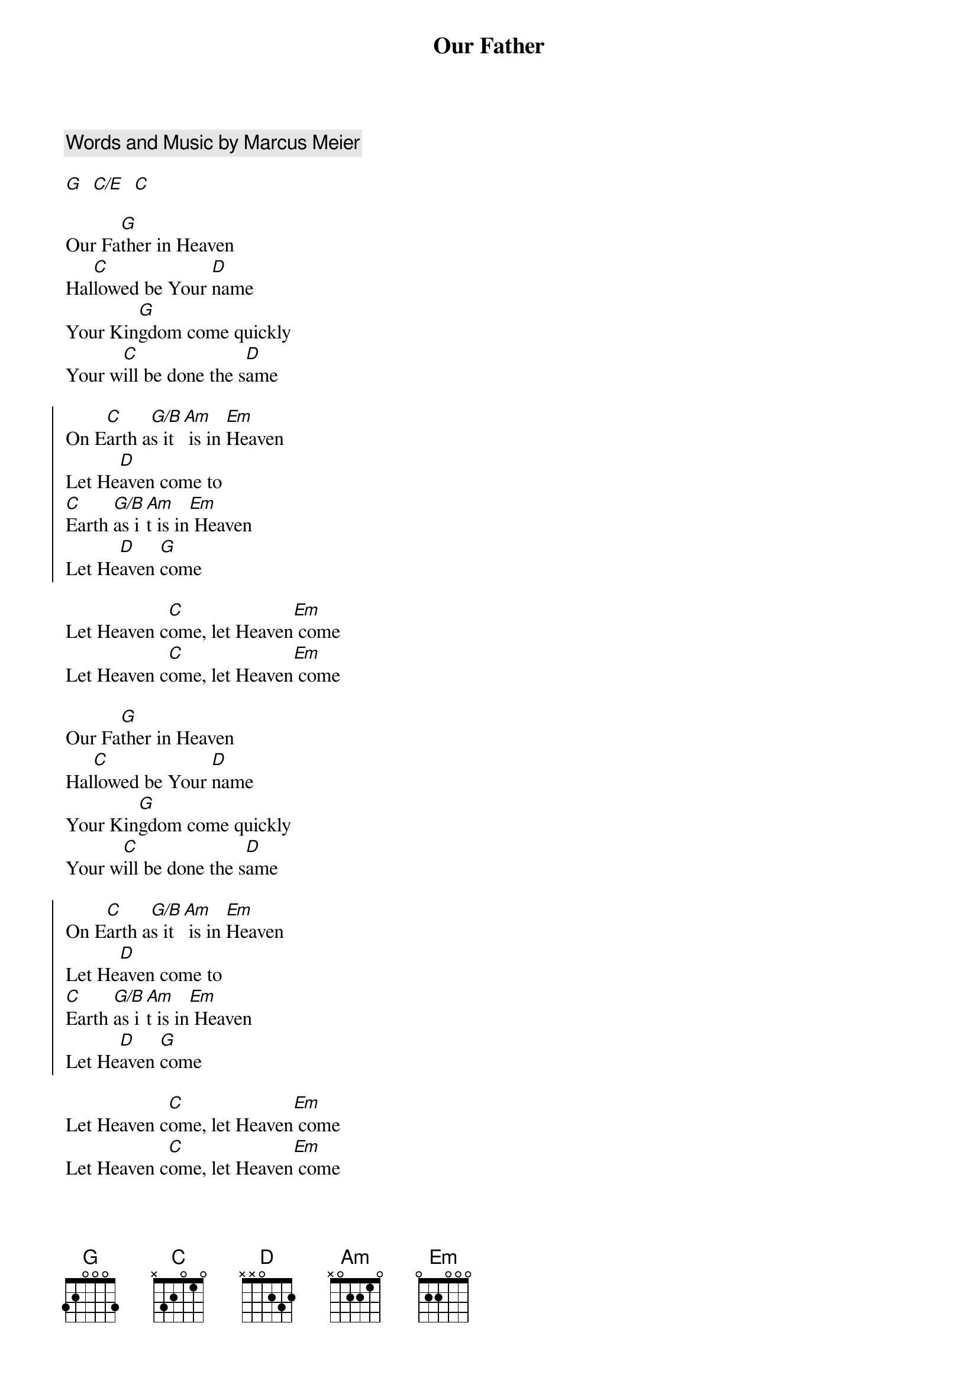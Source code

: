 {title: Our Father}
{artist: Bethel Music}
{key: G}
{comment: Words and Music by Marcus Meier}

{gc:Intro:}
[G]  [C/E]  [C]

{sov}
Our Fa[G]ther in Heaven
Hal[C]lowed be Your [D]name
Your Kin[G]gdom come quickly
Your w[C]ill be done the s[D]ame
{eov}

{soc}
On E[C]arth a[G/B]s it[Am] is in [Em]Heaven
Let He[D]aven come to
[C]Earth [G/B]as i[Am]t is in[Em] Heaven
Let He[D]aven [G]come
{eoc}

{sob}
Let Heaven c[C]ome, let Heaven[Em] come
Let Heaven c[C]ome, let Heaven[Em] come
{eob}

{start_of_verse}
Our Fa[G]ther in Heaven
Hal[C]lowed be Your [D]name
Your Kin[G]gdom come quickly
Your w[C]ill be done the s[D]ame
{end_of_verse}

{start_of_chorus}
On E[C]arth a[G/B]s it[Am] is in [Em]Heaven
Let He[D]aven come to
[C]Earth [G/B]as i[Am]t is in[Em] Heaven
Let He[D]aven [G]come
{end_of_chorus}

{start_of_bridge}
Let Heaven c[C]ome, let Heaven[Em] come
Let Heaven c[C]ome, let Heaven[Em] come
{end_of_bridge}
